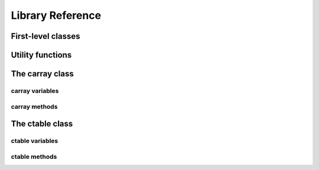 -----------------
Library Reference
-----------------

First-level classes
===================

.. py:class:: cparams(clevel=5, shuffle=True)

    Class to host parameters for compression and other filters.

    Parameters:
      clevel : int (0 <= clevel < 10)
        The compression level.
      shuffle : bool
        Whether the shuffle filter is active or not.

    Notes:
      The shuffle filter may be automatically disable in case it is
      non-sense to use it (e.g. itemsize == 1).


Utility functions
=================

.. py:function:: blosc_set_nthreads(nthreads)

    Set the number of threads that Blosc can use.

    Parameters:
      nthreads : int
        The desired number of threads to use.

    Returns:
      out : int
        The previous setting for the number of threads.

.. py:function:: blosc_version()

    Return the version of the Blosc library.

.. py:function:: detect_number_of_cores()

    Return the number of cores on a system.

.. py:function:: eval(expression, **kwargs)

    Evaluate a Numexpr `expression` and return the result.

    Parameters:
      expression : string
        A string forming an expression, like '2*a+3*b'. The values for 'a' and
        'b' are variable names to be taken from the calling function's frame.
        These variables may be scalars, carrays or NumPy arrays.
      kwargs : list of parameters or dictionary
        Any parameter supported by the carray constructor.

    Returns:
      out : carray object
        The outcome of the expression.  You can taylor the
        properties of this carray by passing additional arguments
        supported by carray constructor in `kwargs`.

.. py:function:: fromiter(iterable, dtype, count, **kwargs)

    Create a carray/ctable from an `iterable` object.

    Parameters:
      iterable : iterable object
        An iterable object providing data for the carray.
      dtype : numpy.dtype instance
        Specifies the type of the outcome object.
      count : int
        The number of items to read from iterable. If set to -1, means
        that the iterable will be used until exhaustion (not
        recommended, see note below).
      kwargs : list of parameters or dictionary
        Any parameter supported by the carray/ctable constructors.

    Returns:
      out : a carray/ctable object

    Notes:
      Please specify `count` to both improve performance and to save
      memory.  It allows `fromiter` to avoid looping the iterable
      twice (which is slooow).  It avoids memory leaks to happen too
      (which can be important for large iterables).

.. py:function:: set_nthreads(nthreads)

    Set the number of threads to be used during carray operation.

    This affects to both Blosc and Numexpr (if available).

    Parameters:
      nthreads : int
        The number of threads to be used during carray operation.

    See also:
      :py:func:`blosc_set_nthreads`


.. py:function:: test()

    Run all the tests in the test suite.


The carray class
================

.. py:class:: carray(array, cparams=None, expectedlen=None, chunklen=None)

  A compressed and enlargeable in-memory data container.

  `carray` exposes a series of methods for dealing with the compressed
  container in a NumPy-like way.

  Parameters:
    array : an unidimensional NumPy-like object
      This is taken as the input to create the carray.  It can be any Python
      object that can be converted into a NumPy object.  The data type of
      the resulting carray will be the same as this NumPy object.
    cparams : instance of the `cparams` class, optional
      Parameters to the internal Blosc compressor.
    expectedlen : int, optional
      A guess on the expected length of this carray.  This will serve to
      decide the best `chunklen` used for compression and memory I/O
      purposes.
    chunklen : int, optional
      The number of items that fits on a chunk.  By specifying it you can
      explicitely set the chunk size used for compression and memory I/O.
      Only use it if you know what are you doing.


carray variables
----------------

.. py:attribute:: cbytes

    The compressed size of this object (in bytes).

.. py:attribute:: chunklen

    The number of items that fits into a chunk.

.. py:attribute:: cparams

    The compression parameters for this object.

.. py:attribute:: dtype

    The NumPy dtype for this object.

.. py:attribute:: len

    The length of this object.

.. py:attribute:: nbytes

    The original (uncompressed) size of this object (in bytes).

.. py:attribute:: shape

    The shape of this object.


carray methods
--------------

.. py:method:: append(array)

    Append a numpy `array` to this instance.

    Parameters:
      array : NumPy-like object
        The array to be appended.  Must be compatible with shape and type of
        the carray.

    Returns:
      out : int
        The number of elements appended.


.. py:method:: copy(**kwargs)

    Return a copy of this object.

    Parameters:
      kwargs : list of parameters or dictionary
        Any parameter supported by the carray constructor.

    Returns:
      out : carray object
        The copy of this object.


.. py:method:: iter(start=0, stop=None, step=1)

    Iterator with `start`, `stop` and `step` bounds.

    Parameters:
      start : int
        The starting item.
      stop : int
        The item after which the iterator stops.
      step : int
        The number of items incremented during each iteration.  Cannot be
        negative.

    Returns:
      out : iterator


.. py:method:: sum(dtype=None)

    Return the sum of the array elements.

    Parameters:
      dtype : NumPy dtype
        The desired type of the output.  If ``None``, the dtype of `self` is
        used.

    Return value:
      out : NumPy scalar with `dtype`

.. py:method:: where(boolarr)

    Iterator that returns values of this object where `boolarr` is true.

    Parameters:
      boolarr : a carray or NumPy array of boolean type

    Returns:
      out : iterator

    See also:
      :py:func:`wheretrue`

.. py:method:: wheretrue()

    Iterator that returns indices where this object is true.  Only useful for
    boolean carrays.

    Returns:
      out : iterator

    See Also:
      :py:func:`where`


The ctable class
================

.. py:class:: ctable(cols, names=None, **kwargs)

    This class represents a compressed, column-wise, in-memory table.

    Create a new ctable from `cols` with optional `names`.  The
    columns are carray objects.

    Parameters:
      cols : tuple or list of carray/ndarray objects, or structured ndarray
        The list of column data to build the ctable object.
        This can also be a pure NumPy structured array.
      names : list of strings
        The list of names for the columns.  If not passed, the names
        will be chosen as 'f0' for the first column, 'f1' for the
        second and so on so forth (NumPy convention).
      kwargs : list of parameters or dictionary
        Allows to pass additional arguments supported by carray
        constructors in case new carrays need to be built.

    Notes:
      Columns passed as carrays are not be copied, so their settings
      will stay the same, even if you pass additional arguments
      (cparams, chunklen...).


ctable variables
----------------

.. py:attribute:: cbytes

    The compressed size of this object (in bytes).

.. py:attribute:: cols

    The ctable columns (dict).

.. py:attribute:: cparams

    The compression parameters for this object.

.. py:attribute:: dtype

    The NumPy dtype for this object.

.. py:attribute:: len

    The length of this object.

.. py:attribute:: names

   The names of the columns (list).

.. py:attribute:: nbytes

    The original (uncompressed) size of this object (in bytes).

.. py:attribute:: shape

    The shpe of this object.


ctable methods
--------------

.. py:method:: addcol(newcol, name=None, pos=None, **kwargs)

    Add a new `newcol` carray or ndarray as column.

    Parameters:
      newcol : carray or ndarray
        If a carray is passed, no conversion will be carried out.
        If conversion to a carray has to be done, `kwargs` will
        apply.
      name : string, optional
        The name for the new column.  If not passed, it will
        receive an automatic name.
      pos : int, optional
        The column position.  If not passed, it will be appended
        at the end.
      kwargs : list of parameters or dictionary
        Any parameter supported by the carray constructor.

    Notes:
      You should not specificy both `name` and `pos` arguments,
      unless they are compatible.

    See also:
      :py:func:`delcol`


.. py:method:: append(rows)

    Append `rows` to this ctable.

    Parameters:
      rows : list/tuple of scalar values, NumPy arrays or carrays
        It also can be a NumPy record, a NumPy recarray, or
        another ctable.


.. py:method:: copy(**kwargs)

    Return a copy of this ctable.

    Parameters:
      kwargs : list of parameters or dictionary
        Any parameter supported by the carray/ctable constructor.

    Returns:
      out : ctable object
        The copy of this ctable.

.. py:method:: delcol(name=None, pos=None)

    Remove the column named `name` or in position `pos`.

    Parameters:
      name: string, optional
        The name of the column to remove.
      pos: int, optional
        The position of the column to remove.

    Notes:
      You must specify at least a `name` or a `pos`.  You should
      not specificy both `name` and `pos` arguments, unless they
      are compatible.

    See also:
      :py:func:`addcol`


.. py:method:: eval(expression, **kwargs)

    Evaluate the `expression` on columns and return the result.

    Parameters:
      expression : string
        A string forming an expression, like '2*a+3*b'. The values
        for 'a' and 'b' are variable names to be taken from the
        calling function's frame.  These variables may be column
        names in this table, scalars, carrays or NumPy arrays.
      kwargs : list of parameters or dictionary
        Any parameter supported by the carray constructor.

    Returns:
      out : carray object
        The outcome of the expression.  You can taylor the
        properties of this carray by passing additional arguments
        supported by carray constructor in `kwargs`.


.. py:method:: iter(start=0, stop=None, step=1, outcols=None)

    Iterator with `start`, `stop` and `step` bounds.

    Parameters:
      start : int
        The starting item.
      stop : int
        The item after which the iterator stops.
      step : int
        The number of items incremented during each iteration.  Cannot be
        negative.
      outcols : list of strings
        The list of column names that you want to get back in results.  If
        None, all the columns are returned.  If the special name
        'nrow__' is present, the number of row will be included in
        output.

    Returns:
      out : iterable

.. py:method:: where(expression, outcols=None)

    Iterate over rows where `expression` is true.

    Parameters:
      expression : string or carray
        A boolean Numexpr expression or a boolean carray.
      outcols : list of strings
        The list of column names that you want to get back in results.  If
        None, all the columns are returned.  If the special name
        'nrow__' is present, the number of row will be included in
        output.

    Returns:
      out : iterable
        This iterable returns rows as NumPy structured types (i.e. they
        support being mapped either by position or by name).


